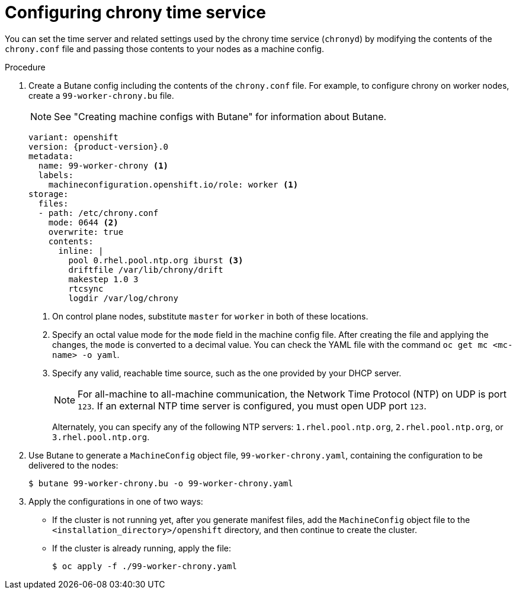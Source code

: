 // Module included in the following assemblies:
//
// * installing/install_config/installing-customizing.adoc
// * installing/installing_aws/installing-restricted-networks-aws.adoc
// * installing/installing_bare_metal/installing-restricted-networks-bare-metal.adoc
// * installing/installing_gcp/installing-restricted-networks-gcp.adoc
// * installing/installing_vsphere/installing-restricted-networks-vsphere.adoc
// * post_installation_configuration/machine-configuration-tasks.adoc


ifeval::["{context}" == "installing-restricted-networks-bare-metal"]
:restricted:
endif::[]
ifeval::["{context}" == "installing-restricted-networks-vsphere"]
:restricted:
endif::[]

:_mod-docs-content-type: PROCEDURE
[id="installation-special-config-chrony_{context}"]
= Configuring chrony time service

You
ifdef::restricted[must]
ifndef::restricted[can]
set the time server and related settings used by the chrony time service (`chronyd`)
by modifying the contents of the `chrony.conf` file and passing those contents
to your nodes as a machine config.

.Procedure

. Create a Butane config including the contents of the `chrony.conf` file. For example, to configure chrony on worker nodes, create a `99-worker-chrony.bu` file.
+
[NOTE]
====
See "Creating machine configs with Butane" for information about Butane.
====
+
[source,yaml,subs="attributes+"]
----
variant: openshift
version: {product-version}.0
metadata:
  name: 99-worker-chrony <1>
  labels:
    machineconfiguration.openshift.io/role: worker <1>
storage:
  files:
  - path: /etc/chrony.conf
    mode: 0644 <2>
    overwrite: true
    contents:
      inline: |
        pool 0.rhel.pool.ntp.org iburst <3>
        driftfile /var/lib/chrony/drift
        makestep 1.0 3
        rtcsync
        logdir /var/log/chrony
----
<1> On control plane nodes, substitute `master` for `worker` in both of these locations.
<2> Specify an octal value mode for the `mode` field in the machine config file. After creating the file and applying the changes, the `mode` is converted to a decimal value. You can check the YAML file with the command `oc get mc <mc-name> -o yaml`.
<3> Specify any valid, reachable time source, such as the one provided by your DHCP server.
+
[NOTE]
====
For all-machine to all-machine communication, the Network Time Protocol (NTP) on UDP is port `123`. If an external NTP time server is configured, you must open UDP port `123`.
====
ifndef::restricted[Alternately, you can specify any of the following NTP servers: `1.rhel.pool.ntp.org`, `2.rhel.pool.ntp.org`, or `3.rhel.pool.ntp.org`.]

. Use Butane to generate a `MachineConfig` object file, `99-worker-chrony.yaml`, containing the configuration to be delivered to the nodes:
+
[source,terminal]
----
$ butane 99-worker-chrony.bu -o 99-worker-chrony.yaml
----

. Apply the configurations in one of two ways:
+
* If the cluster is not running yet, after you generate manifest files, add the `MachineConfig` object file to the `<installation_directory>/openshift` directory, and then continue to create the cluster.
+
* If the cluster is already running, apply the file:
+
[source,terminal]
----
$ oc apply -f ./99-worker-chrony.yaml
----

ifeval::["{context}" == "installing-restricted-networks-bare-metal"]
:!restricted:
endif::[]
ifeval::["{context}" == "installing-restricted-networks-vsphere"]
:!restricted:
endif::[]

